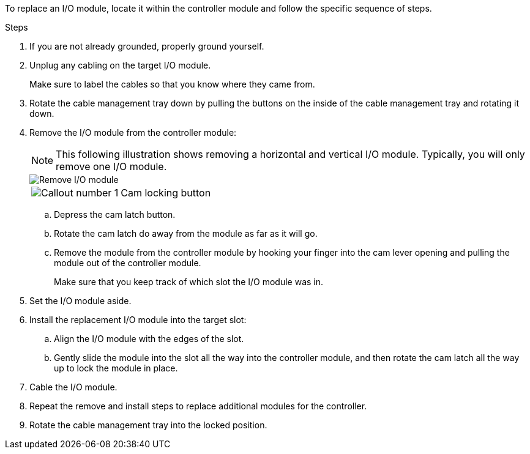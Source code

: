 To replace an I/O module, locate it within the controller module and follow the specific sequence of steps.

.Steps
. If you are not already grounded, properly ground yourself. 

. Unplug any cabling on the target I/O module.
+
Make sure to label the cables so that you know where they came from.

. Rotate the cable management tray down by pulling the buttons on the inside of the cable management tray and rotating it down.

. Remove the I/O module from the controller module:

+
NOTE: This following illustration shows removing a horizontal and vertical I/O module. Typically, you will only remove one I/O module.
+

image::../media/drw_a70_90_io_remove_replace_ieops-1532.svg[Remove I/O module]
+
[cols="1,4"]
|===
a|
image:../media/icon_round_1.png[Callout number 1]  
a|
Cam locking button

|===

.. Depress the cam latch button.
.. Rotate the cam latch do away from the module as far as it will go.
.. Remove the module from the controller module by hooking your finger into the cam lever opening and pulling the module out of the controller module.
+
Make sure that you keep track of which slot the I/O module was in.
+
. Set the I/O module aside.

. Install the replacement I/O module into the target slot:
.. Align the I/O module with the edges of the slot.
.. Gently slide the module into the slot all the way into the controller module, and then rotate the cam latch all the way up to lock the module in place.

. Cable the I/O module.

. Repeat the remove and install steps to replace additional modules for the controller.

. Rotate the cable management tray into the locked position.